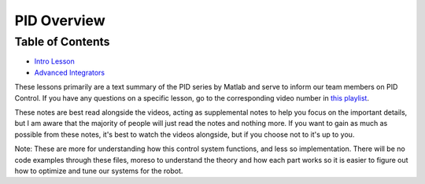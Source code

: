 
PID Overview
============

Table of Contents
-----------------


* `Intro Lesson <Overview.md>`_
* `Advanced Integrators <Advanced_Integrators.md>`_

These lessons primarily are a text summary of the PID series by Matlab and serve to inform our team members on PID Control.
If you have any questions on a specific lesson, go to the corresponding video number in `this playlist <https://www.youtube.com/playlist?list=PLn8PRpmsu08pQBgjxYFXSsODEF3Jqmm-y>`_.

These notes are best read alongside the videos, acting as supplemental notes to help you focus on the important details, but I am aware that the majority of people will just read the notes and nothing more. If you want to gain as much as possible from these notes, it's best to watch the videos alongside, but if you choose not to it's up to you.

Note: These are more for understanding how this control system functions, and less so implementation. There will be no code examples through these files, moreso to understand the theory and how each part works so it is easier to figure out how to optimize and tune our systems for the robot.
